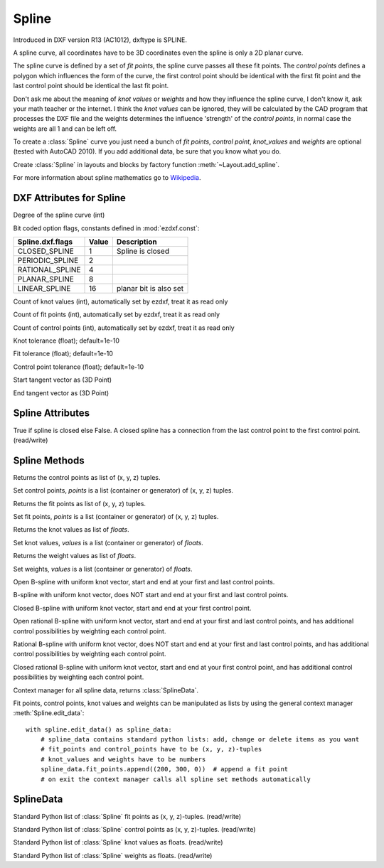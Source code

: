 Spline
======

.. class:: Spline(GraphicEntity)

Introduced in DXF version R13 (AC1012), dxftype is SPLINE.

A spline curve, all coordinates have to be 3D coordinates even the spline is only a 2D planar curve.

The spline curve is defined by a set of *fit points*, the spline curve passes all these fit points.
The *control points* defines a polygon which influences the form of the curve, the first control point should be
identical with the first fit point and the last control point should be identical the last fit point.

Don't ask me about the meaning of *knot values* or *weights* and how they influence the spline curve, I don't know
it, ask your math teacher or the internet. I think the *knot values* can be ignored, they will be calculated by the
CAD program that processes the DXF file and the weights determines the influence 'strength' of the *control points*,
in normal case the weights are all 1 and can be left off.

To create a :class:`Spline` curve you just need a bunch of *fit points*, *control point*, *knot_values* and *weights*
are optional (tested with AutoCAD 2010). If you add additional data, be sure that you know what you do.

Create :class:`Spline` in layouts and blocks by factory function :meth:`~Layout.add_spline`.

For more information about spline mathematics go to `Wikipedia`_.

.. _Wikipedia: https://en.wikipedia.org/wiki/Spline_%28mathematics%29

DXF Attributes for Spline
-------------------------

.. attribute:: Spline.dxf.degree

Degree of the spline curve (int)

.. attribute:: Spline.dxf.flags

Bit coded option flags, constants defined in :mod:`ezdxf.const`:

=================== ======= ===========
Spline.dxf.flags    Value   Description
=================== ======= ===========
CLOSED_SPLINE       1       Spline is closed
PERIODIC_SPLINE     2
RATIONAL_SPLINE     4
PLANAR_SPLINE       8
LINEAR_SPLINE       16      planar bit is also set
=================== ======= ===========

.. attribute:: Spline.dxf.n_knots

Count of knot values (int), automatically set by ezdxf, treat it as read only

.. attribute:: Spline.dxf.n_fit_points

Count of fit points (int), automatically set by ezdxf, treat it as read only

.. attribute:: Spline.dxf.n_control_points

Count of control points (int), automatically set by ezdxf, treat it as read only

.. attribute:: Spline.dxf.knot_tolerance

Knot tolerance (float); default=1e-10

.. attribute:: Spline.dxf.fit_tolerance

Fit tolerance (float); default=1e-10

.. attribute:: Spline.dxf.control_point_tolerance

Control point tolerance (float); default=1e-10

.. attribute:: Spline.dxf.start_tangent

Start tangent vector as (3D Point)

.. attribute:: Spline.dxf.end_tangent

End tangent vector as (3D Point)

.. seealso::

    :ref:`tut_spline`

Spline Attributes
-----------------

.. attribute:: Spline.closed

True if spline is closed else False.  A closed spline has a connection from the last control point
to the first control point. (read/write)

Spline Methods
--------------

.. method:: Spline.get_control_points()

Returns the control points as list of (x, y, z) tuples.

.. method:: Spline.set_control_points(points)

Set control points, *points* is a list (container or generator) of (x, y, z) tuples.

.. method:: Spline.get_fit_points()

Returns the fit points as list of (x, y, z) tuples.

.. method:: Spline.set_fit_points(points)

Set fit points, *points* is a list (container or generator) of (x, y, z) tuples.

.. method:: Spline.get_knot_values()

Returns the knot values as list of *floats*.

.. method:: Spline.set_knot_values(values)

Set knot values, *values* is a list (container or generator) of *floats*.

.. method:: Spline.get_weights()

Returns the weight values as list of *floats*.

.. method:: Spline.set_weights(values)

Set weights, *values* is a list (container or generator) of *floats*.

.. method:: Spline.set_open_uniform(control_points, degree=3)

Open B-spline with uniform knot vector, start and end at your first and last control points.

.. method:: Spline.set_uniform(control_points, degree=3)

B-spline with uniform knot vector, does NOT start and end at your first and last control points.

.. method:: Spline.set_periodic(control_points, degree=3)

Closed B-spline with uniform knot vector, start and end at your first control point.

.. method:: Spline.set_open_rational(control_points, weights, degree=3)

Open rational B-spline with uniform knot vector, start and end at your first and last control points, and has
additional control possibilities by weighting each control point.

.. method:: Spline.set_uniform_rational(control_points, weights, degree=3)

Rational B-spline with uniform knot vector, does NOT start and end at your first and last control points, and
has additional control possibilities by weighting each control point.

.. method:: Spline.set_periodic_rational(control_points, weights, degree=3)

Closed rational B-spline with uniform knot vector, start and end at your first control point, and has
additional control possibilities by weighting each control point.


.. method:: Spline.edit_data()

Context manager for all spline data, returns :class:`SplineData`.

Fit points, control points, knot values and weights can be manipulated as lists by using the general context manager
:meth:`Spline.edit_data`::

    with spline.edit_data() as spline_data:
        # spline_data contains standard python lists: add, change or delete items as you want
        # fit_points and control_points have to be (x, y, z)-tuples
        # knot_values and weights have to be numbers
        spline_data.fit_points.append((200, 300, 0))  # append a fit point
        # on exit the context manager calls all spline set methods automatically

SplineData
----------

.. class:: SplineData

.. attribute:: SplineData.fit_points

Standard Python list of :class:`Spline` fit points as (x, y, z)-tuples. (read/write)

.. attribute:: SplineData.control_points

Standard Python list of :class:`Spline` control points as (x, y, z)-tuples. (read/write)

.. attribute:: SplineData.knot_values

Standard Python list of :class:`Spline` knot values as floats. (read/write)

.. attribute:: SplineData.weights

Standard Python list of :class:`Spline` weights as floats. (read/write)
